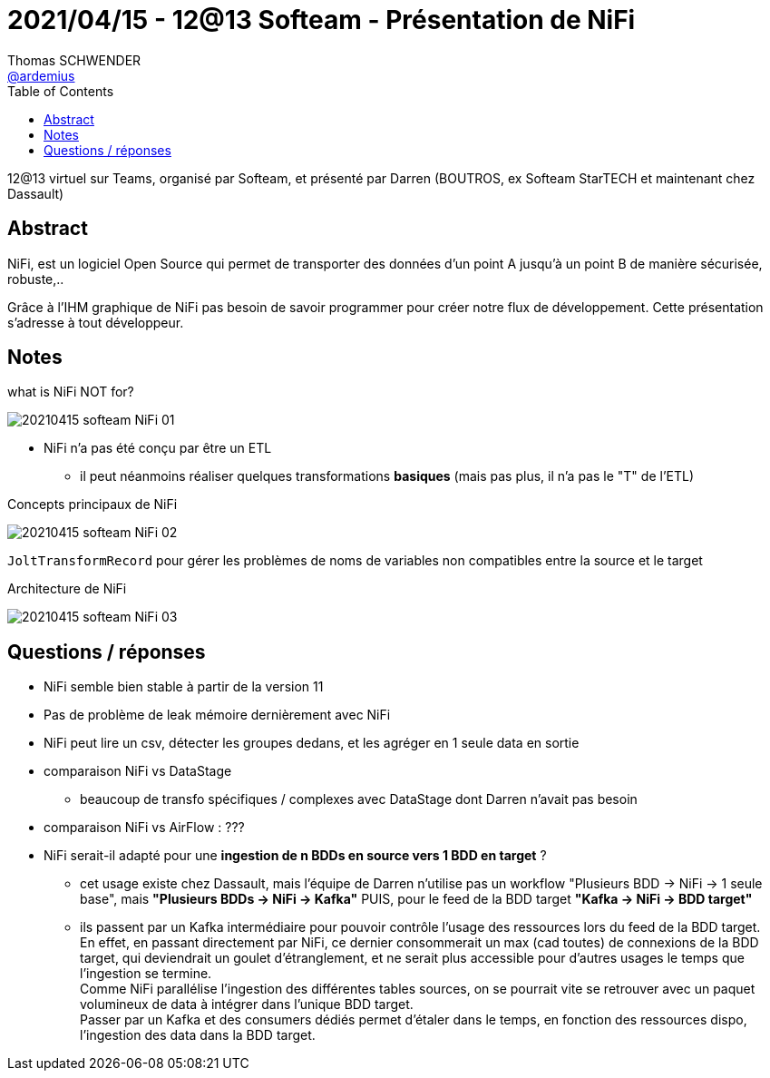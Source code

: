 = 2021/04/15 - 12@13 Softeam - Présentation de NiFi
Thomas SCHWENDER <https://github.com/ardemius[@ardemius]>
// Handling GitHub admonition blocks icons
ifndef::env-github[:icons: font]
ifdef::env-github[]
:status:
:outfilesuffix: .adoc
:caution-caption: :fire:
:important-caption: :exclamation:
:note-caption: :paperclip:
:tip-caption: :bulb:
:warning-caption: :warning:
endif::[]
:imagesdir: images
:source-highlighter: highlightjs
// Next 2 ones are to handle line breaks in some particular elements (list, footnotes, etc.)
:lb: pass:[<br> +]
:sb: pass:[<br>]
// check https://github.com/Ardemius/personal-wiki/wiki/AsciiDoctor-tips for tips on table of content in GitHub
:toc: macro
:toclevels: 2
// To turn off figure caption labels and numbers
//:figure-caption!:
// Same for examples
//:example-caption!:
// To turn off ALL captions
:caption:

toc::[]

12@13 virtuel sur Teams, organisé par Softeam, et présenté par Darren (BOUTROS, ex Softeam StarTECH et maintenant chez Dassault)

== Abstract

NiFi, est un logiciel Open Source qui permet de transporter des données d’un point A jusqu'à un point B de manière sécurisée, robuste,.. 

Grâce à l'IHM graphique de NiFi pas besoin de savoir programmer pour créer notre flux de développement. Cette présentation s’adresse à tout développeur. 

== Notes

.what is NiFi NOT for?
image:20210415_softeam-NiFi_01.png[]

* NiFi n'a pas été conçu par être un ETL
    ** il peut néanmoins réaliser quelques transformations *basiques* (mais pas plus, il n'a pas le "T" de l'ETL)

.Concepts principaux de NiFi
image:20210415_softeam-NiFi_02.png[]

`JoltTransformRecord` pour gérer les problèmes de noms de variables non compatibles entre la source et le target

.Architecture de NiFi
image:20210415_softeam-NiFi_03.png[]

== Questions / réponses

* NiFi semble bien stable à partir de la version 11
* Pas de problème de leak mémoire dernièrement avec NiFi
* NiFi peut lire un csv, détecter les groupes dedans, et les agréger en 1 seule data en sortie

* comparaison NiFi vs DataStage
    ** beaucoup de transfo spécifiques / complexes avec DataStage dont Darren n'avait pas besoin
* comparaison NiFi vs AirFlow : ???

* NiFi serait-il adapté pour une *ingestion de n BDDs en source vers 1 BDD en target* ?
    ** cet usage existe chez Dassault, mais l'équipe de Darren n'utilise pas un workflow "Plusieurs BDD -> NiFi -> 1 seule base", mais *"Plusieurs BDDs -> NiFi -> Kafka"* PUIS, pour le feed de la BDD target *"Kafka -> NiFi -> BDD target"*
    ** ils passent par un Kafka intermédiaire pour pouvoir contrôle l'usage des ressources lors du feed de la BDD target. +
    En effet, en passant directement par NiFi, ce dernier consommerait un max (cad toutes) de connexions de la BDD target, qui deviendrait un goulet d'étranglement, et ne serait plus accessible pour d'autres usages le temps que l'ingestion se termine. +
    Comme NiFi parallélise l'ingestion des différentes tables sources, on se pourrait vite se retrouver avec un paquet volumineux de data à intégrer dans l'unique BDD target. +
    Passer par un Kafka et des consumers dédiés permet d'étaler dans le temps, en fonction des ressources dispo, l'ingestion des data dans la BDD target. 












